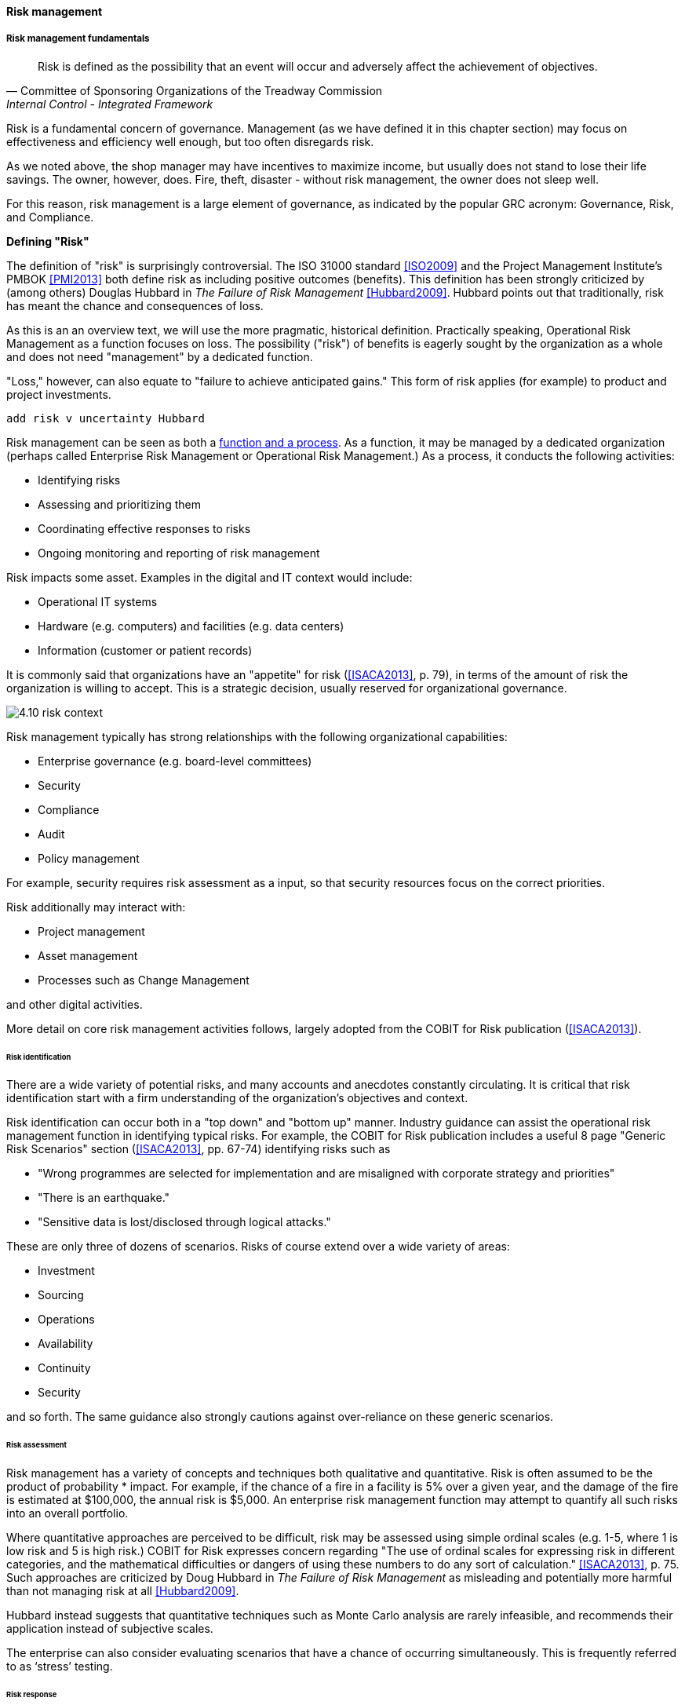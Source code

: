 anchor:risk-management[risk management]

==== Risk management


===== Risk management fundamentals

[quote, Committee of Sponsoring Organizations of the Treadway Commission, Internal Control - Integrated Framework]
Risk is defined as the possibility that an event will occur and adversely affect the achievement of objectives.

Risk is a fundamental concern of governance. Management (as we have defined it in this chapter section) may focus on effectiveness and efficiency well enough, but too often disregards risk.

As we noted above, the shop manager may have incentives to maximize income, but usually does not stand to lose their life savings. The owner, however, does. Fire, theft, disaster - without risk management, the owner does not sleep well.

For this reason, risk management is a large element of governance, as indicated by the popular GRC acronym: Governance, Risk, and Compliance.


****
*Defining "Risk"*

The definition of "risk" is surprisingly controversial. The ISO 31000 standard <<ISO2009>> and the Project Management Institute's PMBOK <<PMI2013>>  both define risk as including positive outcomes (benefits).  This definition has been strongly criticized by (among others) Douglas Hubbard in _The Failure of Risk Management_ <<Hubbard2009>>. Hubbard points out that traditionally, risk has meant the chance and consequences of loss.

As this is an an overview text, we will use the more pragmatic, historical definition. Practically speaking, Operational Risk Management  as a function focuses on loss. The possibility ("risk") of benefits is eagerly sought by the organization as a whole and does not need "management" by a dedicated function.

"Loss," however, can also equate to "failure to achieve anticipated gains." This form of risk applies (for example) to product and project investments.

 add risk v uncertainty Hubbard
****

Risk management can be seen as both a xref:process-function[function and a process]. As a function, it may be managed by a dedicated organization (perhaps called Enterprise Risk Management or Operational Risk Management.) As a process, it conducts the following activities:

* Identifying risks
* Assessing and prioritizing them
* Coordinating effective responses to risks
* Ongoing monitoring and reporting of risk management

Risk impacts some asset. Examples in the digital and IT context would include:

* Operational IT systems
* Hardware (e.g. computers) and facilities (e.g. data centers)
* Information (customer or patient records)

It is commonly said that organizations have an "appetite" for risk (<<ISACA2013>>, p. 79), in terms of the amount of risk the organization is willing to accept. This is a strategic decision, usually reserved for organizational governance.

image::images/4.10-risk-context.png[]

Risk management typically has strong relationships with the following organizational capabilities:

* Enterprise governance (e.g. board-level committees)
* Security
* Compliance
* Audit
* Policy management

For example, security requires risk assessment as a input, so that security resources focus on the correct priorities.

Risk additionally may interact with:

* Project management
* Asset management
* Processes such as Change Management

and other digital activities.

More detail on core risk management activities follows, largely adopted from the COBIT for Risk publication (<<ISACA2013>>).

====== Risk identification

There are a wide variety of potential risks, and many accounts and anecdotes constantly circulating. It is critical that risk identification start with a firm understanding of the organization's objectives and context.

Risk identification can occur both in a "top down" and "bottom up" manner. Industry guidance can assist the operational risk management function in identifying typical risks. For example, the COBIT for Risk publication includes a useful 8 page "Generic Risk Scenarios" section (<<ISACA2013>>, pp. 67-74) identifying risks such as

* "Wrong programmes are selected for implementation and are misaligned with corporate strategy and priorities"
* "There is an earthquake."
* "Sensitive data is lost/disclosed through
logical attacks."

These are only three of dozens of scenarios. Risks of course extend over a wide variety of areas:

* Investment
* Sourcing
* Operations
* Availability
* Continuity
* Security

and so forth. The same guidance also strongly cautions against over-reliance on these generic scenarios.

====== Risk assessment

Risk management has a variety of concepts and techniques both qualitative and quantitative. Risk is often assumed to be the product of probability * impact. For example, if the chance of a fire in a facility is 5% over a given year, and the damage of the fire is estimated at $100,000, the annual risk is $5,000. An enterprise risk management function may attempt to quantify all such risks into an overall portfolio.

Where quantitative approaches are perceived to be difficult, risk may be assessed using simple ordinal scales (e.g. 1-5, where 1 is low risk and 5 is high risk.) COBIT for Risk expresses concern regarding "The use of ordinal scales for expressing risk in different categories, and the mathematical difficulties or dangers of using these numbers to do any sort of calculation." <<ISACA2013>>, p. 75. Such approaches are criticized by Doug Hubbard in _The Failure of Risk Management_ as misleading and potentially more harmful than not managing risk at all <<Hubbard2009>>.

Hubbard instead suggests that quantitative techniques such as Monte Carlo analysis are rarely infeasible, and recommends their application instead of subjective scales.

The enterprise can also consider evaluating scenarios that have a chance of occurring simultaneously. This is frequently referred to as ‘stress’ testing.

====== Risk response
[quote, Menander, 342 BC - 291 BC]
He who fights and runs away, lives to fight another day.

Risk response includes several approaches:

* Avoidance
* Acceptance
* Transference
* Mitigation

*Avoidance* means ending the activities or conditions causing the risk; e.g., not engaging in a given initiative or moving operations away from risk factors.

*Acceptance* means no action is taken. Typically, such "acceptance" must reside with an executive.

*Transference* means that some sharing arrangement, usually involving financial consideration, is established. Common transfer mechanisms include outsourcing and insurance. (Recall our discussion of Agile approaches to xref:contract-mgmt[contract management] and risk sharing.)

*Mitigation* means that some compensating mechanism -- one or more "controls" is established. This topic is covered in the next section, and comprises the remainder of the material on risk management.

_The above discussion was largely derived from <<ISACA2013>>_.

anchor:controls[]

====== Controls
[quote, ISACA, COBIT 5 for Assurance]
The term 'control objective' is no longer a mainstream term used in COBIT 5, and the word 'control' is used only rarely. Instead, COBIT 5 uses the concepts of process practices and process activities.

The term "control" is problematic.

It has distasteful connotations to those who casually encounter it, evoking images of "command and control" management, or "controlling" personalities.  COBIT, which once stood for Control Objectives for IT, now deprecates the term control (see the above quote). Yet it retains a prominent role in many discussions of enterprise governance and risk management, as we saw at the start of this chapter in the discussion of xref:COSO-control[COSO's general concept of control].

And (as discussed in our coverage of xref:empirical-process-control[Scrum's origins]) it is a technical term of art in systems engineering. As such it represents principles essential to understanding large scale digital organizations.

In this section, we are concerned with controls in a narrower sense, as risk mitigators.

As noted above, ISACA replaced the term "controls" with process practices & activities, which are specific examples of enablers. As controls, enablers such as policies, procedures, organizational structures, and the rest are used and intended to ensure that:

* investments achieve their intended outcomes;
* resources are used responsibly, and protected from fraud, theft, abuse, waste, and mismanagement;
* laws and regulations are adhered to; and
* timely and reliable information is employed for decision making.

NOTE: You will likely encounter the term control as "testing enablers" is not how security personnel and auditors talk.

But what are examples of "controls"? Take a risk, such as the risk of a service (e.g. ecommerce Web site) outage resulting in loss of critical revenues.

There are a number of ways we might attempt to mitigate this risk:

* Configuration management (a *preventative* control)
* Effective monitoring of system alerts (a *detective* control)
* Documented operational responses to detected issues (a *corrective* control)
* Clear recovery protocols that are practiced and well understood (a *recovery* control)
* System redundancy of key components where appropriate (a *compensating* control)

and so forth. Another kind of control appropriate to other risks is *deterrent* (e.g. an armed guard at a bank).

Other types of frequently seen controls include:

* Separation of duties
* Audit trails
* Documentation
* Standards and guidelines

A control type such as "Separation of duties" is very general and might be specified by activity type, e.g.

* Purchasing
* System development and release
* Sales revenue recognition

Each of these would require distinct approaches to separation of duties. Some of this may be explicitly defined; if there is no policy or control specific to a given activity, an auditor may identify this as a deficiency.

Policies and processes in their aspect as controls are often what auditors test. In the case of the web site above, an auditor might test the configuration management approach, the operational processes, inspect the system redundancy, and so forth. And risk management would maintain an ongoing interest in the system in between audits.

As with most topics in this book, risk management (in and of itself, as well as applied to IT and digital) is an extensive and complex domain, and this discussion was necessarily brief. The student is referred to the readings at the end of the chapter for further information.

anchor:business-continuity[]

====== Business continuity

Business continuity is an applied domain of IT risk, like security. Continuity is concerned with large scale disruptions to organizational operations, such as:

* Floods
* Earthquakes
* Tornadoes
* Terrorism
* Hurricanes
* Industrial catastrophes (e.g. large scale chemical spills)

A distinction is commonly made between:

* Business Continuity Planning
* Disaster Recovery

*Disaster recovery* is more tactical, including the specific actions taken during the disaster to mitigate damage and restore operations.

*Continuity planning* takes a longer term view of matters such as long-term availability of replacement space and computing capacity.

There are a variety of standards covering business continuity planning, including:

* NIST Special Publication 800-34
* ISO/IEC 27031:2011
* ISO 22301

In general, continuity planning starts with understanding business impact of various disaster scenarios and developing plans to counter them. Traditional guidance suggests that this be done in a centralized fashion; however, large, centralized efforts of this nature tend to struggle for funding.

While automation alone cannot solve problems such as "where do we put the people if our main call center is destroyed," it can help considerably in terms of recovering from disasters. If a company has been diligent in applying xref:infracode[Infrastructure as Code] techniques, and loses its data center, it can theoretically re-establish its system configurations readily, which can otherwise be a very challenging process, especially under time constraints. (Data still needs to have been backed up to multiple locations.)

anchor:compliance[]

===== Compliance

Compliance is a very general term meaning conformity or adherence to

* laws
* regulations
* policies
* contracts
* standards

and the like. Corporate compliance functions may first be attentive to legal and regulatory compliance, but the other forms of compliance are matters of concern as well.

A corporate compliance office may be responsible for the maintenance of organizational policies and related training and education, perhaps in partnership with the HR department. They also may monitor and report on the state of organizational compliance. Compliance offices may also be responsible for codes of ethics. Finally, they may manage channels for anonymous reporting of ethics and policy violations by whistleblowers (individuals who become aware of and wish to report violations while receiving guarantees of protection from retaliation).

Compliance uses techniques similar to risk management, and in fact non-compliance can be managed as a form of risk, and prioritized and handled much the same way.

However, compliance is an information problem as well as a risk problem. There is an ongoing stream of regulations to track, which keeps compliance professionals very busy. In the U.S. alone, these include:

 * HIPAA
 * SOX
 * FERPA
 * PCI DSS
 * GLBA PII (NIST)

Some of these regulations specifically call for policy management, and therefore companies that are subject to them may need to institute formal governance earlier than other companies, in terms of the emergence model. Many of them provide penalties for the mis-management of data, which we will discuss further in the next chapter section and in Chapter 11.

Compliance also includes compliance with the courts (e.g. civil and criminal actions). This will be discussed in the Chapter 11 section on cyberlaw. 
